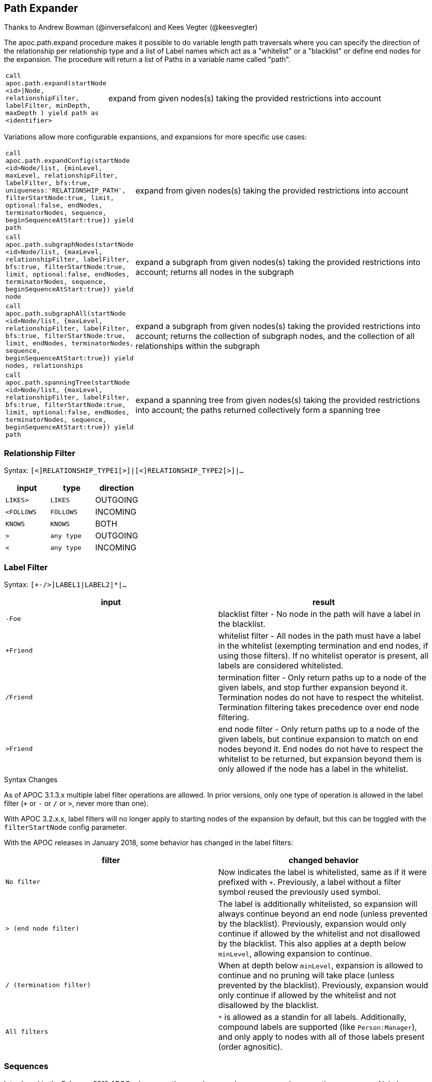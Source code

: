 [[path-expander]]
== Path Expander

Thanks to Andrew Bowman (@inversefalcon) and Kees Vegter (@keesvegter)

The apoc.path.expand procedure makes it possible to do variable length path traversals where you can specify the direction of the relationship per relationship type and a list of Label names which act as a "whitelist" or a "blacklist" or define end nodes for the expansion. The procedure will return a list of Paths in a variable name called "path".

[cols="1m,5"]
|===
| call apoc.path.expand(startNode <id>\|Node, relationshipFilter, labelFilter, minDepth, maxDepth ) yield path as <identifier> | expand from given nodes(s) taking the provided restrictions into account
|===

Variations allow more configurable expansions, and expansions for more specific use cases:

[cols="1m,5"]
|===
| call apoc.path.expandConfig(startNode <id>Node/list, {minLevel, maxLevel, relationshipFilter, labelFilter, bfs:true, uniqueness:'RELATIONSHIP_PATH', filterStartNode:true, limit, optional:false, endNodes, terminatorNodes, sequence, beginSequenceAtStart:true}) yield path | expand from given nodes(s) taking the provided restrictions into account
| call apoc.path.subgraphNodes(startNode <id>Node/list, {maxLevel, relationshipFilter, labelFilter, bfs:true, filterStartNode:true, limit, optional:false, endNodes, terminatorNodes, sequence, beginSequenceAtStart:true}) yield node | expand a subgraph from given nodes(s) taking the provided restrictions into account; returns all nodes in the subgraph
| call apoc.path.subgraphAll(startNode <id>Node/list, {maxLevel, relationshipFilter, labelFilter, bfs:true, filterStartNode:true, limit, endNodes, terminatorNodes, sequence, beginSequenceAtStart:true}) yield nodes, relationships | expand a subgraph from given nodes(s) taking the provided restrictions into account; returns the collection of subgraph nodes, and the collection of all relationships within the subgraph
| call apoc.path.spanningTree(startNode <id>Node/list, {maxLevel, relationshipFilter, labelFilter, bfs:true, filterStartNode:true, limit, optional:false, endNodes, terminatorNodes, sequence, beginSequenceAtStart:true}) yield path | expand a spanning tree from given nodes(s) taking the provided restrictions into account; the paths returned collectively form a spanning tree
|===

=== Relationship Filter

Syntax: `[<]RELATIONSHIP_TYPE1[>]|[<]RELATIONSHIP_TYPE2[>]|...`

[opts=header,cols="m,m,a"]
|===
| input | type | direction
| LIKES> | LIKES | OUTGOING
| <FOLLOWS | FOLLOWS  | INCOMING
| KNOWS  | KNOWS | BOTH
| > | any type | OUTGOING
| < | any type | INCOMING
|===

=== Label Filter

Syntax: `[+-/>]LABEL1|LABEL2|*|...`


[opts=header,cols="m,a"]
|===
| input | result
| -Foe | blacklist filter - No node in the path will have a label in the blacklist.
| +Friend | whitelist filter - All nodes in the path must have a label in the whitelist (exempting termination and end nodes, if using those filters).
If no whitelist operator is present, all labels are considered whitelisted.
| /Friend | termination filter - Only return paths up to a node of the given labels, and stop further expansion beyond it.
Termination nodes do not have to respect the whitelist. Termination filtering takes precedence over end node filtering.
| >Friend | end node filter - Only return paths up to a node of the given labels, but continue expansion to match on end nodes beyond it.
End nodes do not have to respect the whitelist to be returned, but expansion beyond them is only allowed if the node has a label in the whitelist.
|===

.Syntax Changes

As of APOC 3.1.3.x multiple label filter operations are allowed.
In prior versions, only one type of operation is allowed in the label filter (`+` or `-` or `/` or `>`, never more than one).

With APOC 3.2.x.x, label filters will no longer apply to starting nodes of the expansion by default, but this can be toggled with the `filterStartNode` config parameter.

With the APOC releases in January 2018, some behavior has changed in the label filters:

[opts=header,cols="m,a"]
|===
| filter | changed behavior
| No filter | Now indicates the label is whitelisted, same as if it were prefixed with `+`.
Previously, a label without a filter symbol reused the previously used symbol.
| `>` (end node filter) | The label is additionally whitelisted, so expansion will always continue beyond an end node (unless prevented by the blacklist).
Previously, expansion would only continue if allowed by the whitelist and not disallowed by the blacklist.
This also applies at a depth below `minLevel`, allowing expansion to continue.
| `/` (termination filter) | When at depth below `minLevel`, expansion is allowed to continue and no pruning will take place (unless prevented by the blacklist).
Previously, expansion would only continue if allowed by the whitelist and not disallowed by the blacklist.
| All filters | `*` is allowed as a standin for all labels.
Additionally, compound labels are supported (like `Person:Manager`), and only apply to nodes with all of those labels present (order agnositic).
|===


=== Sequences

Introduced in the February 2018 APOC releases, path expander procedures can expand on repeating sequences of labels, relationship types, or both.

If only using label sequences, just use the `labelFilter`, but use commas to separate the filtering for each step in the repeating sequence.

If only using relationship sequences, just use the `relationshipFilter`, but use commas to separate the filtering for each step of the repeating sequence.

If using sequences of both relationships and labels, use the `sequence` parameter.

[opts=header,cols="a, m,a,m,a"]
|===
| Usage | config param | description | syntax | explanation
| label sequences only | labelFilter | Same syntax and filters, but uses commas (`,`) to separate the filters for each step in the sequence. |
 labelFilter:'Post\|-Blocked,Reply,>Admin' | Start node must be a :Post node that isn't :Blocked, next node must be a :Reply, and the next must be an :Admin, then repeat if able. Only paths ending with the `:Admin` node in that position of the sequence will be returned.
| relationship sequences only | relationshipFilter | Same syntax, but uses commas (`,`) to separate the filters for each relationship traversal in the sequence. |
relationshipFilter:'NEXT>,<FROM,POSTED>\|REPLIED>' | Expansion will first expand `NEXT>` from the start node, then `<FROM`, then either `POSTED>` or `REPLIED>`, then repeat if able.
| sequences of both labels and relationships | sequence | A string of comma-separated alternating label and relationship filters, for each step in a repeating sequence. The sequence should begin with a label filter, and end with a relationship filter. If present, `labelFilter`, and `relationshipFilter` are ignored, as this takes priority. |
sequence:'Post\|-Blocked, NEXT>, Reply, <FROM, >Admin, POSTED>\|REPLIED>'  | Combines the behaviors above.
|===


==== Starting the sequence at one-off from the start node

There are some uses cases where the sequence does not begin at the start node, but at one node distant.

A new config parameter, `beginSequenceAtStart`, can toggle this behavior.

Default value is `true`.

If set to `false`, this changes the expected values for `labelFilter`, `relationshipFilter`, and `sequence` as noted below:


[opts=header,cols="m,a,m,a"]
|===
| sequence | altered behavior | example | explanation
| labelFilter | The start node is not considered part of the sequence. The sequence begins one node off from the start node. |
beginSequenceAtStart:false, labelFilter:'Post\|-Blocked,Reply,>Admin' | The next node(s) out from the start node begins the sequence (and must be a :Post node that isn't :Blocked), and only paths ending with `Admin` nodes returned.
| relationshipFilter | The first relationship filter in the sequence string will not be considered part of the repeating sequence, and will only be used for the first relationship from the start node to the node that will be the actual start of the sequence. |
beginSequenceAtStart:false, relationshipFilter:'FIRST>,NEXT>,<FROM,POSTED>\|REPLIED>' | `FIRST>` will be traversed just from the start node to the node that will be the start of the repeating `NEXT>,<FROM,POSTED>\|REPLIED>` sequence.
| sequence | Combines the above two behaviors. |
beginSequenceAtStart:false, sequence:'FIRST>, Post\|-Blocked, NEXT>, Reply, <FROM, >Admin, POSTED>\|REPLIED>' | Combines the behaviors above.
|===

.Sequence tips

Label filtering in sequences work together with the `endNodes`+`terminatorNodes`, though inclusion of a node must be unanimous.

Remember that `filterStartNode` defaults to `false` for APOC 3.2.x.x and newer. If you want the start node filtered according to the first step in the sequence, you may need to set this explicitly to `true`.

If you need to limit the number of times a sequence repeats, this can be done with the `maxLevel` config param (multiply the number of iterations with the size of the nodes in the sequence).

As paths are important when expanding sequences, we recommend avoiding `apoc.path.subgraphNodes()`, `apoc.path.subgraphAll()`, and `apoc.path.spanningTree()` when using sequences,
as the configurations that make these efficient at matching to distinct nodes may interfere with sequence pathfinding.


=== Uniqueness

Uniqueness of nodes and relationships guides the expansion and the returned results.
Uniqueness is only configurable using `expandConfig()`.

`subgraphNodes()`, `subgraphAll()`, and `spanningTree()` all use 'NODE_GLOBAL' uniqueness.

[opts=header,cols="m,a"]
|===
| value | description
| RELATIONSHIP_PATH | For each returned node there's a (relationship wise) unique path from the start node to it. This is Cypher's default expansion mode.
| NODE_GLOBAL | A node cannot be traversed more than once. This is what the legacy traversal framework does.
| NODE_LEVEL | Entities on the same level are guaranteed to be unique.
| NODE_PATH | For each returned node there's a unique path from the start node to it.
| NODE_RECENT | This is like NODE_GLOBAL, but only guarantees uniqueness among the most recent visited nodes, with a configurable count. Traversing a huge graph is quite memory intensive in that it keeps track of all the nodes it has visited.
For huge graphs a traverser can hog all the memory in the JVM, causing OutOfMemoryError. Together with this Uniqueness you can supply a count, which is the number of most recent visited nodes. This can cause a node to be visited more than once, but scales infinitely.
| RELATIONSHIP_GLOBAL | A relationship cannot be traversed more than once, whereas nodes can.
| RELATIONSHIP_LEVEL | Entities on the same level are guaranteed to be unique.
| RELATIONSHIP_RECENT | Same as for NODE_RECENT, but for relationships.
| NONE | No restriction (the user will have to manage it)
|===


=== Node Filters

While label filters use labels to allow whitelisting, blacklisting, and restrictions on which kind of nodes can end or terminate expansion,
you can also filter based upon actual nodes.

Each of these config parameter accepts a list of nodes, or a list of node ids.

[opts=header,cols="m,a,a"]
|===
| config parameter | description | added in
| endNodes | Only these nodes can end returned paths, and expansion will continue past these nodes, if possible. | Winter 2018 APOC releases.
| terminatorNodes | Only these nodes can end returned paths, and expansion won't continue past these nodes. | Winter 2018 APOC releases.
| whitelistNodes | Only these nodes are allowed in the expansion (though endNodes and terminatorNodes will also be allowed, if present). | Spring 2018 APOC releases.
| blacklistNodes | None of the paths returned will include these nodes. | Spring 2018 APOC releases.
|===

=== Expand paths

Expand from start node following the given relationships from min to max-level adhering to the label filters. Several variations exist:

`apoc.path.expand()` expands paths using Cypher's default expansion modes (bfs and 'RELATIONSHIP_PATH' uniqueness)

`apoc.path.expandConfig()` allows more flexible configuration of parameters and expansion modes

`apoc.path.subgraphNodes()` expands to nodes of a subgraph

`apoc.path.subgraphAll()` expands to nodes of a subgraph and also returns all relationships in the subgraph

`apoc.path.spanningTree()` expands to paths collectively forming a spanning tree

=== Expand

[source,cypher]
----
CALL apoc.path.expand(startNode <id>|Node, relationshipFilter, labelFilter, minLevel, maxLevel )

CALL apoc.path.expand(startNode <id>|Node|list, 'TYPE|TYPE_OUT>|<TYPE_IN', '+YesLabel|-NoLabel|/TerminationLabel|>EndNodeLabel', minLevel, maxLevel ) yield path
----

=== Relationship Filter

Syntax: `[<]RELATIONSHIP_TYPE1[>]|[<]RELATIONSHIP_TYPE2[>]|...`

[opts=header,cols="m,m,a"]
|===
| input | type | direction
| LIKES> | LIKES | OUTGOING
| <FOLLOWS | FOLLOWS  | INCOMING
| KNOWS  | KNOWS | BOTH
| > | any type | OUTGOING
| < | any type | INCOMING
|===

=== Label Filter

Syntax: `[+-/>]LABEL1|LABEL2|*|...`


[opts=header,cols="m,a"]
|===
| input | result
| -Foe | blacklist filter - No node in the path will have a label in the blacklist.
| +Friend | whitelist filter - All nodes in the path must have a label in the whitelist (exempting termination and end nodes, if using those filters).
If no whitelist operator is present, all labels are considered whitelisted.
| /Friend | termination filter - Only return paths up to a node of the given labels, and stop further expansion beyond it.
Termination nodes do not have to respect the whitelist. Termination filtering takes precedence over end node filtering.
| >Friend | end node filter - Only return paths up to a node of the given labels, but continue expansion to match on end nodes beyond it.
End nodes do not have to respect the whitelist to be returned, but expansion beyond them is only allowed if the node has a label in the whitelist.
|===

.Syntax Changes

As of APOC 3.1.3.x multiple label filter operations are allowed.
In prior versions, only one type of operation is allowed in the label filter (`+` or `-` or `/` or `>`, never more than one).

With APOC 3.2.x.x, label filters will no longer apply to starting nodes of the expansion by default, but this can be toggled with the `filterStartNode` config parameter.

With the APOC releases in January 2018, some behavior has changed in the label filters:

[opts=header,cols="m,a"]
|===
| filter | changed behavior
| No filter | Now indicates the label is whitelisted, same as if it were prefixed with `+`.
Previously, a label without a filter symbol reused the previously used symbol.
| `>` (end node filter) | The label is additionally whitelisted, so expansion will always continue beyond an end node (unless prevented by the blacklist).
Previously, expansion would only continue if allowed by the whitelist and not disallowed by the blacklist.
This also applies at a depth below `minLevel`, allowing expansion to continue.
| `/` (termination filter) | When at depth below `minLevel`, expansion is allowed to continue and no pruning will take place (unless prevented by the blacklist).
Previously, expansion would only continue if allowed by the whitelist and not disallowed by the blacklist.
| All filters | `*` is allowed as a standin for all labels.
Additionally, compound labels are supported (like `Person:Manager`), and only apply to nodes with all of those labels present (order agnositic).
|===

.Examples

[source,cypher]
----
call apoc.path.expand(1,"ACTED_IN>|PRODUCED<|FOLLOWS<","+Movie|Person",0,3)
call apoc.path.expand(1,"ACTED_IN>|PRODUCED<|FOLLOWS<","-BigBrother",0,3)
call apoc.path.expand(1,"ACTED_IN>|PRODUCED<|FOLLOWS<","",0,3)

// combined with cypher:

match (tom:Person {name :"Tom Hanks"})
call apoc.path.expand(tom,"ACTED_IN>|PRODUCED<|FOLLOWS<","+Movie|Person",0,3) yield path as pp
return pp;

// or

match (p:Person) with p limit 3
call apoc.path.expand(p,"ACTED_IN>|PRODUCED<|FOLLOWS<","+Movie|Person",1,2) yield path as pp
return p, pp
----

.Termination and end node label filter example

We will first set a `:Western` label on some nodes.

[source,cypher]
----
match (p:Person)
where p.name in ['Clint Eastwood', 'Gene Hackman']
set p:Western
----

Now expand from 'Keanu Reeves' to all `:Western` nodes with a termination filter:

[source,cypher]
----
match (k:Person {name:'Keanu Reeves'})
call apoc.path.expandConfig(k, {relationshipFilter:'ACTED_IN|PRODUCED|DIRECTED', labelFilter:'/Western', uniqueness: 'NODE_GLOBAL'}) yield path
return path
----

The one returned path only matches up to 'Gene Hackman'.
While there is a path from 'Keanu Reeves' to 'Clint Eastwood' through 'Gene Hackman', no further expansion is permitted through a node in the termination filter.

If you didn't want to stop expansion on reaching 'Gene Hackman', and wanted 'Clint Eastwood' returned as well, use the end node filter  instead (`>`).

.Label filter operator precedence and behavior

As of APOC 3.1.3.x, multiple label filter operators are allowed at the same time.

When processing the labelFilter string, once a filter operator is introduced, it remains the active filter until another filter supplants it.
(Not applicable after February 2018 release, as no filter will now mean the label is whitelisted).

In the following example, `:Person` and `:Movie` labels are whitelisted, `:SciFi` is blacklisted, with `:Western` acting as an end node label, and `:Romance` acting as a termination label.

`... labelFilter:'+Person|Movie|-SciFi|>Western|/Romance' ...`

The precedence of operator evaluation isn't dependent upon their location in the labelFilter but is fixed:

Blacklist filter `-`, termination filter `/`, end node filter `>`, whitelist filter `+`.

The consequences are as follows:

* No blacklisted label `-` will ever be present in the nodes of paths returned, no matter if the same label (or another label of a node with a blacklisted label) is included in another filter list.
* If the termination filter `/` or end node filter `>` is used, then only paths up to nodes with those labels will be returned as results. These end nodes are exempt from the whitelist filter.
* If a node is a termination node `/`, no further expansion beyond the node will occur.
* If a node is an end node `>`, expansion beyond that node will only occur if the end node has a label in the whitelist. This is to prevent returning paths to nodes where a node on that path violates the whitelist.
(this no longer applies in releases after February 2018)
* The whitelist only applies to nodes up to but not including end nodes from the termination or end node filters. If no end node or termination node operators are present, then the whitelist applies to all nodes of the path.
* If no whitelist operators are present in the labelFilter, this is treated as if all labels are whitelisted.
* If `filterStartNode` is false (which will be default in APOC 3.2.x.x), then the start node is exempt from the label filter.


=== Sequences

Introduced in the February 2018 APOC releases, path expander procedures can expand on repeating sequences of labels, relationship types, or both.

If only using label sequences, just use the `labelFilter`, but use commas to separate the filtering for each step in the repeating sequence.

If only using relationship sequences, just use the `relationshipFilter`, but use commas to separate the filtering for each step of the repeating sequence.

If using sequences of both relationships and labels, use the `sequence` parameter.

[opts=header,cols="a, m,a,m,a"]
|===
| Usage | config param | description | syntax | explanation
| label sequences only | labelFilter | Same syntax and filters, but uses commas (`,`) to separate the filters for each step in the sequence. |
 labelFilter:'Post\|-Blocked,Reply,>Admin' | Start node must be a :Post node that isn't :Blocked, next node must be a :Reply, and the next must be an :Admin, then repeat if able. Only paths ending with the `:Admin` node in that position of the sequence will be returned.
| relationship sequences only | relationshipFilter | Same syntax, but uses commas (`,`) to separate the filters for each relationship traversal in the sequence. |
relationshipFilter:'NEXT>,<FROM,POSTED>\|REPLIED>' | Expansion will first expand `NEXT>` from the start node, then `<FROM`, then either `POSTED>` or `REPLIED>`, then repeat if able.
| sequences of both labels and relationships | sequence | A string of comma-separated alternating label and relationship filters, for each step in a repeating sequence. The sequence should begin with a label filter, and end with a relationship filter. If present, `labelFilter`, and `relationshipFilter` are ignored, as this takes priority. |
sequence:'Post\|-Blocked, NEXT>, Reply, <FROM, >Admin, POSTED>\|REPLIED>'  | Combines the behaviors above.
|===


==== Starting the sequence at one-off from the start node

There are some uses cases where the sequence does not begin at the start node, but at one node distant.

A new config parameter, `beginSequenceAtStart`, can toggle this behavior.

Default value is `true`.

If set to `false`, this changes the expected values for `labelFilter`, `relationshipFilter`, and `sequence` as noted below:


[opts=header,cols="m,a,m,a"]
|===
| sequence | altered behavior | example | explanation
| labelFilter | The start node is not considered part of the sequence. The sequence begins one node off from the start node. |
beginSequenceAtStart:false, labelFilter:'Post\|-Blocked,Reply,>Admin' | The next node(s) out from the start node begins the sequence (and must be a :Post node that isn't :Blocked), and only paths ending with `Admin` nodes returned.
| relationshipFilter | The first relationship filter in the sequence string will not be considered part of the repeating sequence, and will only be used for the first relationship from the start node to the node that will be the actual start of the sequence. |
beginSequenceAtStart:false, relationshipFilter:'FIRST>,NEXT>,<FROM,POSTED>\|REPLIED>' | `FIRST>` will be traversed just from the start node to the node that will be the start of the repeating `NEXT>,<FROM,POSTED>\|REPLIED>` sequence.
| sequence | Combines the above two behaviors. |
beginSequenceAtStart:false, sequence:'FIRST>, Post\|-Blocked, NEXT>, Reply, <FROM, >Admin, POSTED>\|REPLIED>' | Combines the behaviors above.
|===

.Sequence tips

Label filtering in sequences work together with the `endNodes`+`terminatorNodes`, though inclusion of a node must be unanimous.

Remember that `filterStartNode` defaults to `false` for APOC 3.2.x.x and newer. If you want the start node filtered according to the first step in the sequence, you may need to set this explicitly to `true`.

If you need to limit the number of times a sequence repeats, this can be done with the `maxLevel` config param (multiply the number of iterations with the size of the nodes in the sequence).

As paths are important when expanding sequences, we recommend avoiding `apoc.path.subgraphNodes()`, `apoc.path.subgraphAll()`, and `apoc.path.spanningTree()` when using sequences,
as the configurations that make these efficient at matching to distinct nodes may interfere with sequence pathfinding.


=== Expand with Config

----
apoc.path.expandConfig(startNode <id>Node/list, {config}) yield path expands from start nodes using the given configuration and yields the resulting paths
----

Takes an additional map parameter, `config`, to provide configuration options:

.Config
----
{minLevel: -1|number,
 maxLevel: -1|number,
 relationshipFilter: '[<]RELATIONSHIP_TYPE1[>]|[<]RELATIONSHIP_TYPE2[>], [<]RELATIONSHIP_TYPE3[>]|[<]RELATIONSHIP_TYPE4[>]',
 labelFilter: '[+-/>]LABEL1|LABEL2|*,[+-/>]LABEL1|LABEL2|*,...',
 uniqueness: RELATIONSHIP_PATH|NONE|NODE_GLOBAL|NODE_LEVEL|NODE_PATH|NODE_RECENT|
             RELATIONSHIP_GLOBAL|RELATIONSHIP_LEVEL|RELATIONSHIP_RECENT,
 bfs: true|false,
 filterStartNode: true|false,
 limit: -1|number,
 optional: true|false,
 endNodes: [nodes],
 terminatorNodes: [nodes],
 beginSequenceAtStart: true|false}
----

=== Start Node and label filters

The config parameter `filterStartNode` defines whether or not the labelFilter (and `sequence`) applies to the start node of the expansion.

Use `filterStartNode: false` when you want your label filter to only apply to all other nodes in the path, ignoring the start node.

`filterStartNode` defaults for all path expander procedures:

[opts=header,cols="a,a"]
|===
| version |  default
| >= APOC 3.2.x.x | filterStartNode = false
| < APOC 3.2.x.x | filterStartNode = true
|===

=== Limit

You can use the `limit` config parameter to limit the number of paths returned.

When using `bfs:true` (which is the default for all expand procedures), this has the effect of returning paths to the `n` nearest nodes with labels in the termination or end node filter, where `n` is the limit given.

The default limit value, `-1`, means no limit.

If you want to make sure multiple paths should never match to the same node, use `expandConfig()` with 'NODE_GLOBAL' uniqueness, or any expand procedure which already uses this uniqueness
(`subgraphNodes()`, `subgraphAll()`, and `spanningTree()`).


=== Optional

When `optional` is set to true, the path expansion is optional, much like an OPTIONAL MATCH, so a `null` value is yielded whenever the expansion would normally eliminate rows due to no results.

By default `optional` is false for all expansion procedures taking a config parameter.


.Uniqueness

Uniqueness of nodes and relationships guides the expansion and the results returned.
Uniqueness is only configurable using `expandConfig()`.

`subgraphNodes()`, `subgraphAll()`, and `spanningTree()` all use 'NODE_GLOBAL' uniqueness.

[opts=header,cols="m,a"]
|===
| value | description
| RELATIONSHIP_PATH | For each returned node there's a (relationship wise) unique path from the start node to it. This is Cypher's default expansion mode.
| NODE_GLOBAL | A node cannot be traversed more than once. This is what the legacy traversal framework does.
| NODE_LEVEL | Entities on the same level are guaranteed to be unique.
| NODE_PATH | For each returned node there's a unique path from the start node to it.
| NODE_RECENT | This is like NODE_GLOBAL, but only guarantees uniqueness among the most recent visited nodes, with a configurable count. Traversing a huge graph is quite memory intensive in that it keeps track of all the nodes it has visited.
For huge graphs a traverser can hog all the memory in the JVM, causing OutOfMemoryError. Together with this Uniqueness you can supply a count, which is the number of most recent visited nodes. This can cause a node to be visited more than once, but scales infinitely.
| RELATIONSHIP_GLOBAL | A relationship cannot be traversed more than once, whereas nodes can.
| RELATIONSHIP_LEVEL | Entities on the same level are guaranteed to be unique.
| RELATIONSHIP_RECENT | Same as for NODE_RECENT, but for relationships.
| NONE | No restriction (the user will have to manage it)
|===

=== Node filters

While label filters use labels to allow whitelisting, blacklisting, and restrictions on which kind of nodes can end or terminate expansion,
you can also filter based upon actual nodes.

Each of these config parameter accepts a list of nodes, or a list of node ids.

[opts=header,cols="m,a,a"]
|===
| config parameter | description | added in
| endNodes | Only these nodes can end returned paths, and expansion will continue past these nodes, if possible. | Winter 2018 APOC releases.
| terminatorNodes | Only these nodes can end returned paths, and expansion won't continue past these nodes. | Winter 2018 APOC releases.
| whitelistNodes | Only these nodes are allowed in the expansion (though endNodes and terminatorNodes will also be allowed, if present). | Spring 2018 APOC releases.
| blacklistNodes | None of the paths returned will include these nodes. | Spring 2018 APOC releases.
|===

=== General Examples

You can turn this cypher query:

[source,cypher]
----
MATCH (user:User) WHERE user.id = 460
MATCH (user)-[:RATED]->(movie)<-[:RATED]-(collab)-[:RATED]->(reco)
RETURN count(*);
----

into this procedure call, with changed semantics for uniqueness and bfs (which is Cypher's expand mode)

[source,cypher]
----
MATCH (user:User) WHERE user.id = 460
CALL apoc.path.expandConfig(user,{relationshipFilter:"RATED",minLevel:3,maxLevel:3,bfs:false,uniqueness:"NONE"}) YIELD path
RETURN count(*);
----

=== Expand to nodes in a subgraph

----
apoc.path.subgraphNodes(startNode <id>Node/list, {maxLevel, relationshipFilter, labelFilter, bfs:true, filterStartNode:true, limit:-1, optional:false}) yield node
----

Expand to subgraph nodes reachable from the start node following relationships to max-level adhering to the label filters.

Accepts the same `config` values as in `expandConfig()`, though `uniqueness` and `minLevel` are not configurable.

.Examples

Expand to all nodes of a connected subgraph:

[source,cypher]
----
MATCH (user:User) WHERE user.id = 460
CALL apoc.path.subgraphNodes(user, {}) YIELD node
RETURN node;
----

Expand to all nodes reachable by :FRIEND relationships:

[source,cypher]
----
MATCH (user:User) WHERE user.id = 460
CALL apoc.path.subgraphNodes(user, {relationshipFilter:'FRIEND'}) YIELD node
RETURN node;
----

== Expand to a subgraph and return all nodes and relationships within the subgraph

----
apoc.path.subgraphAll(startNode <id>Node/list, {maxLevel, relationshipFilter, labelFilter, bfs:true, filterStartNode:true, limit:-1}) yield nodes, relationships
----

Expand to subgraph nodes reachable from the start node following relationships to max-level adhering to the label filters.
Returns the collection of nodes in the subgraph, and the collection of relationships between all subgraph nodes.

Accepts the same `config` values as in `expandConfig()`, though `uniqueness` and `minLevel` are not configurable.

The `optional` config value isn't needed, as empty lists are yielded if there are no results, so rows are never eliminated.

.Example

Expand to local subgraph (and all its relationships) within 4 traversals:

[source,cypher]
----
MATCH (user:User) WHERE user.id = 460
CALL apoc.path.subgraphAll(user, {maxLevel:4}) YIELD nodes, relationships
RETURN nodes, relationships;
----

== Expand a spanning tree

----
apoc.path.spanningTree(startNode <id>Node/list, {maxLevel, relationshipFilter, labelFilter, bfs:true, filterStartNode:true, limit:-1, optional:false}) yield path
----

Expand a spanning tree reachable from start node following relationships to max-level adhering to the label filters.
The paths returned collectively form a spanning tree.

Accepts the same `config` values as in `expandConfig()`, though `uniqueness` and `minLevel` are not configurable.

.Example

Expand a spanning tree of all contiguous :User nodes:

[source,cypher]
----
MATCH (user:User) WHERE user.id = 460
CALL apoc.path.spanningTree(user, {labelFilter:'+User'}) YIELD path
RETURN path;
----

